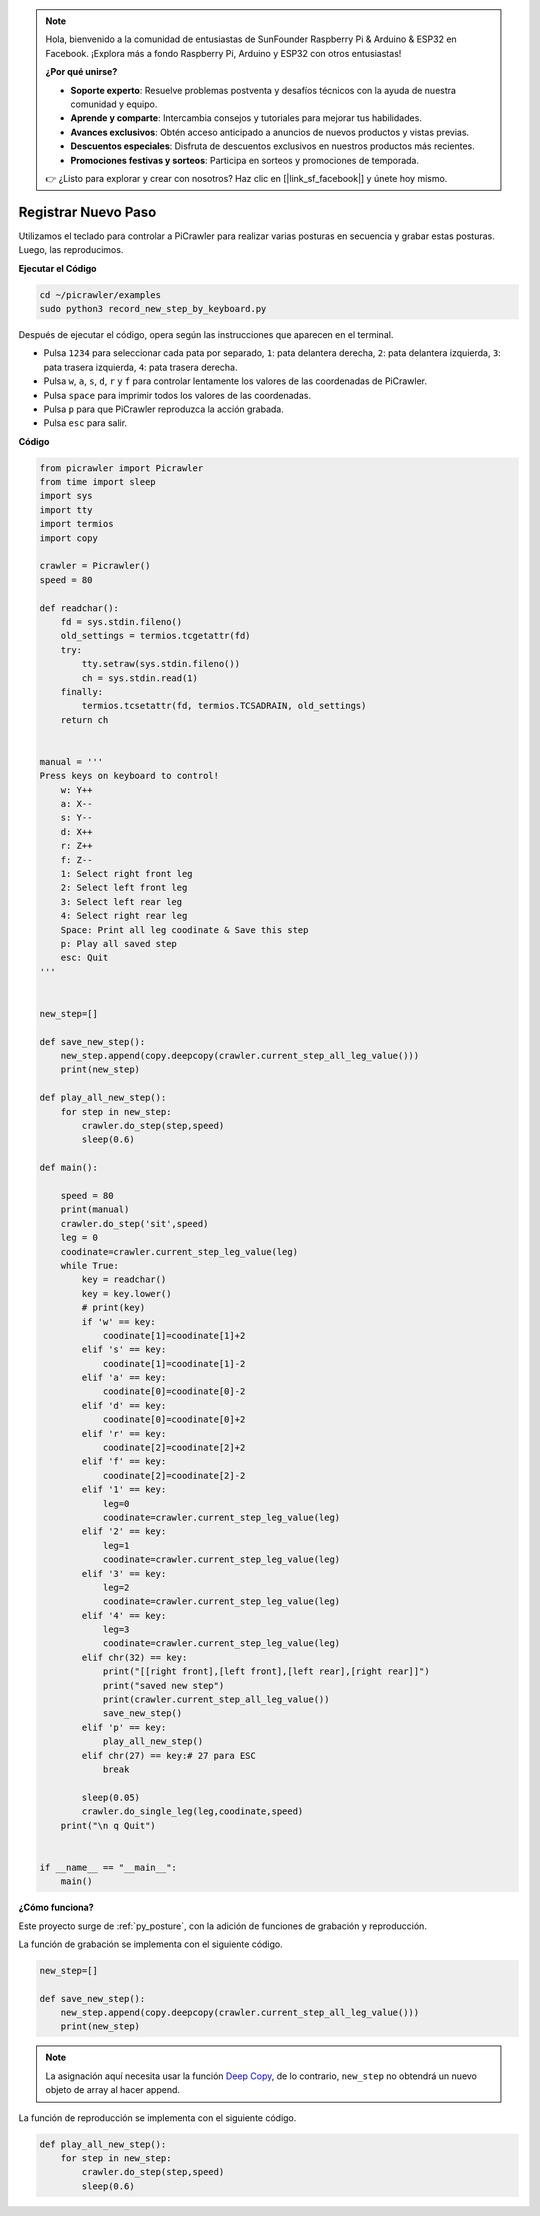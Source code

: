 .. note:: 

    Hola, bienvenido a la comunidad de entusiastas de SunFounder Raspberry Pi & Arduino & ESP32 en Facebook. ¡Explora más a fondo Raspberry Pi, Arduino y ESP32 con otros entusiastas!

    **¿Por qué unirse?**

    - **Soporte experto**: Resuelve problemas postventa y desafíos técnicos con la ayuda de nuestra comunidad y equipo.
    - **Aprende y comparte**: Intercambia consejos y tutoriales para mejorar tus habilidades.
    - **Avances exclusivos**: Obtén acceso anticipado a anuncios de nuevos productos y vistas previas.
    - **Descuentos especiales**: Disfruta de descuentos exclusivos en nuestros productos más recientes.
    - **Promociones festivas y sorteos**: Participa en sorteos y promociones de temporada.

    👉 ¿Listo para explorar y crear con nosotros? Haz clic en [|link_sf_facebook|] y únete hoy mismo.

.. _py_record:

Registrar Nuevo Paso
=======================

Utilizamos el teclado para controlar a PiCrawler para realizar varias posturas en secuencia y grabar estas posturas. Luego, las reproducimos.

**Ejecutar el Código**

.. raw:: html

    <run></run>

.. code-block::

    cd ~/picrawler/examples
    sudo python3 record_new_step_by_keyboard.py

Después de ejecutar el código, opera según las instrucciones que aparecen en el terminal.

* Pulsa ``1234`` para seleccionar cada pata por separado, ``1``: pata delantera derecha, ``2``: pata delantera izquierda, ``3``: pata trasera izquierda, ``4``: pata trasera derecha.
* Pulsa ``w``, ``a``, ``s``, ``d``, ``r`` y ``f`` para controlar lentamente los valores de las coordenadas de PiCrawler.
* Pulsa ``space`` para imprimir todos los valores de las coordenadas.
* Pulsa ``p`` para que PiCrawler reproduzca la acción grabada.
* Pulsa ``esc`` para salir.

**Código**

.. code-block:: python

    from picrawler import Picrawler
    from time import sleep
    import sys
    import tty
    import termios
    import copy

    crawler = Picrawler() 
    speed = 80

    def readchar():
        fd = sys.stdin.fileno()
        old_settings = termios.tcgetattr(fd)
        try:
            tty.setraw(sys.stdin.fileno())
            ch = sys.stdin.read(1)
        finally:
            termios.tcsetattr(fd, termios.TCSADRAIN, old_settings)
        return ch


    manual = '''
    Press keys on keyboard to control!
        w: Y++
        a: X--
        s: Y--
        d: X++
        r: Z++
        f: Z--
        1: Select right front leg
        2: Select left front leg
        3: Select left rear leg
        4: Select right rear leg
        Space: Print all leg coodinate & Save this step
        p: Play all saved step
        esc: Quit
    '''


    new_step=[]

    def save_new_step():
        new_step.append(copy.deepcopy(crawler.current_step_all_leg_value()))
        print(new_step)

    def play_all_new_step():
        for step in new_step:
            crawler.do_step(step,speed)
            sleep(0.6)

    def main():  

        speed = 80
        print(manual)
        crawler.do_step('sit',speed)
        leg = 0 
        coodinate=crawler.current_step_leg_value(leg)   
        while True:
            key = readchar()
            key = key.lower()
            # print(key)
            if 'w' == key:
                coodinate[1]=coodinate[1]+2    
            elif 's' == key:
                coodinate[1]=coodinate[1]-2           
            elif 'a' == key:
                coodinate[0]=coodinate[0]-2         
            elif 'd' == key:
                coodinate[0]=coodinate[0]+2   
            elif 'r' == key:
                coodinate[2]=coodinate[2]+2         
            elif 'f' == key:
                coodinate[2]=coodinate[2]-2       
            elif '1' == key:
                leg=0
                coodinate=crawler.current_step_leg_value(leg)           
            elif '2' == key:
                leg=1   
                coodinate=crawler.current_step_leg_value(leg)              
            elif '3' == key:
                leg=2  
                coodinate=crawler.current_step_leg_value(leg)     
            elif '4' == key:
                leg=3     
                coodinate=crawler.current_step_leg_value(leg)  
            elif chr(32) == key:
                print("[[right front],[left front],[left rear],[right rear]]")
                print("saved new step")
                print(crawler.current_step_all_leg_value())
                save_new_step()
            elif 'p' == key:
                play_all_new_step()
            elif chr(27) == key:# 27 para ESC
                break    

            sleep(0.05)
            crawler.do_single_leg(leg,coodinate,speed)          
        print("\n q Quit")  

    
    if __name__ == "__main__":
        main()

**¿Cómo funciona?**

Este proyecto surge de :ref:`py_posture`, con la adición de funciones de grabación y reproducción.

La función de grabación se implementa con el siguiente código.

.. code-block:: python

    new_step=[]

    def save_new_step():
        new_step.append(copy.deepcopy(crawler.current_step_all_leg_value()))
        print(new_step)

.. note:: 
    La asignación aquí necesita usar la función `Deep Copy <https://docs.python.org/3/library/copy.html>`_, de lo contrario, ``new_step`` no obtendrá un nuevo objeto de array al hacer append.

La función de reproducción se implementa con el siguiente código.

.. code-block:: python

    def play_all_new_step():
        for step in new_step:
            crawler.do_step(step,speed)
            sleep(0.6)